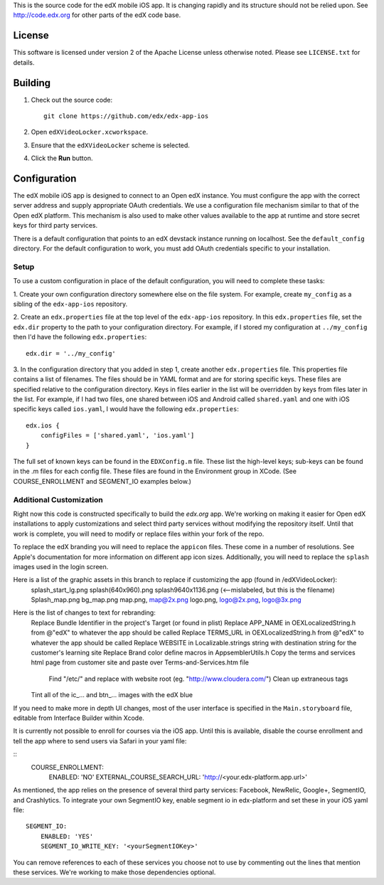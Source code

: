 This is the source code for the edX mobile iOS app. It is changing rapidly and
its structure should not be relied upon. See http://code.edx.org for other
parts of the edX code base.

License
=======
This software is licensed under version 2 of the Apache License unless
otherwise noted. Please see ``LICENSE.txt`` for details.

Building
========
1. Check out the source code: ::
    
    git clone https://github.com/edx/edx-app-ios

2. Open ``edXVideoLocker.xcworkspace``.

3. Ensure that the ``edXVideoLocker`` scheme is selected.

4. Click the **Run** button.

Configuration
=============
The edX mobile iOS app is designed to connect to an Open edX instance. You must
configure the app with the correct server address and supply appropriate OAuth
credentials. We use a configuration file mechanism similar to that of the Open
edX platform.  This mechanism is also used to make other values available to
the app at runtime and store secret keys for third party services.

There is a default configuration that points to an edX devstack instance
running on localhost. See the ``default_config`` directory. For the default
configuration to work, you must add OAuth credentials specific to your
installation.

Setup
-----
To use a custom configuration in place of the default configuration, you will need to complete these tasks:

1. Create your own configuration directory somewhere else on the file system.
For example, create ``my_config`` as a sibling of the ``edx-app-ios`` repository.

2. Create an ``edx.properties`` file at the top level of the ``edx-app-ios``
repository. In this ``edx.properties`` file, set the ``edx.dir`` property to the
path to your configuration directory. For example, if I stored my configuration
at ``../my_config`` then I'd have the following ``edx.properties``:

::

    edx.dir = '../my_config'

3.  In the configuration directory that you added in step 1, create another
``edx.properties`` file.  This properties file contains a list of filenames.
The files should be in YAML format and are for storing specific keys. These
files are specified relative to the configuration directory. Keys in files
earlier in the list will be overridden by keys from files later in the list.
For example, if I had two files, one shared between iOS and Android called
``shared.yaml`` and one with iOS specific keys called ``ios.yaml``, I would
have the following ``edx.properties``:

::

    edx.ios {
        configFiles = ['shared.yaml', 'ios.yaml']
    }


The full set of known keys can be found in the ``EDXConfig.m`` file.  These list the high-level keys; sub-keys can be found in the .m files for each config file.  These files are found in the Environment group in XCode.  (See COURSE_ENROLLMENT and SEGMENT_IO examples below.)

Additional Customization
------------------------
Right now this code is constructed specifically to build the *edx.org* app.
We're working on making it easier for Open edX installations to apply
customizations and select third party services without modifying the repository
itself. Until that work is complete, you will need to modify or replace files
within your fork of the repo.

To replace the edX branding you will need to replace the ``appicon`` files.
These come in a number of resolutions. See Apple's documentation for more
information on different app icon sizes. Additionally, you will need to replace
the ``splash`` images used in the login screen.

Here is a list of the graphic assets in this branch to replace if customizing the app (found in /edXVideoLocker):
    splash_start_lg.png
    splash(640x960).png
    splash9640x1136.png (<--mislabeled, but this is the filename)
    Splash_map.png
    bg_map.png
    map.png, map@2x.png
    logo.png, logo@2x.png, logo@3x.png
	
Here is the list of changes to text for rebranding:
	Replace Bundle Identifier in the project's Target (or found in plist) 
	Replace APP_NAME in OEXLocalizedString.h from @"edX" to whatever the app should be called
	Replace TERMS_URL in OEXLocalizedString.h from @"edX" to whatever the app should be called
	Replace WEBSITE in Localizable.strings string with destination string for the customer's learning site
	Replace Brand color define macros in AppsemblerUtils.h
	Copy the terms and services html page from customer site and paste over Terms-and-Services.htm file
		Find "/etc/" and replace with website root (eg. "http://www.cloudera.com/")
		Clean up extraneous tags
	Tint all of the ic_… and btn_… images with the edX blue
	

If you need to make more in depth UI changes, most of the user interface is
specified in the ``Main.storyboard`` file, editable from Interface Builder
within Xcode.

It is currently not possible to enroll for courses via the iOS app.  Until this is available, disable the course enrollment and tell the app where to send users via Safari in your yaml file:

::
    COURSE_ENROLLMENT:
        ENABLED: 'NO'
        EXTERNAL_COURSE_SEARCH_URL: 'http://<your.edx-platform.app.url>'

As mentioned, the app relies on the presence of several third party services:
Facebook, NewRelic, Google+, SegmentIO, and Crashlytics. To integrate your own SegmentIO key, enable segment io in edx-platform and set these in your iOS yaml file:
::
    SEGMENT_IO:
        ENABLED: 'YES'
        SEGMENT_IO_WRITE_KEY: '<yourSegmentIOKey>'

You can remove references to each of these services you choose not to use by commenting out the lines that mention these services. We're working to make those dependencies optional.


